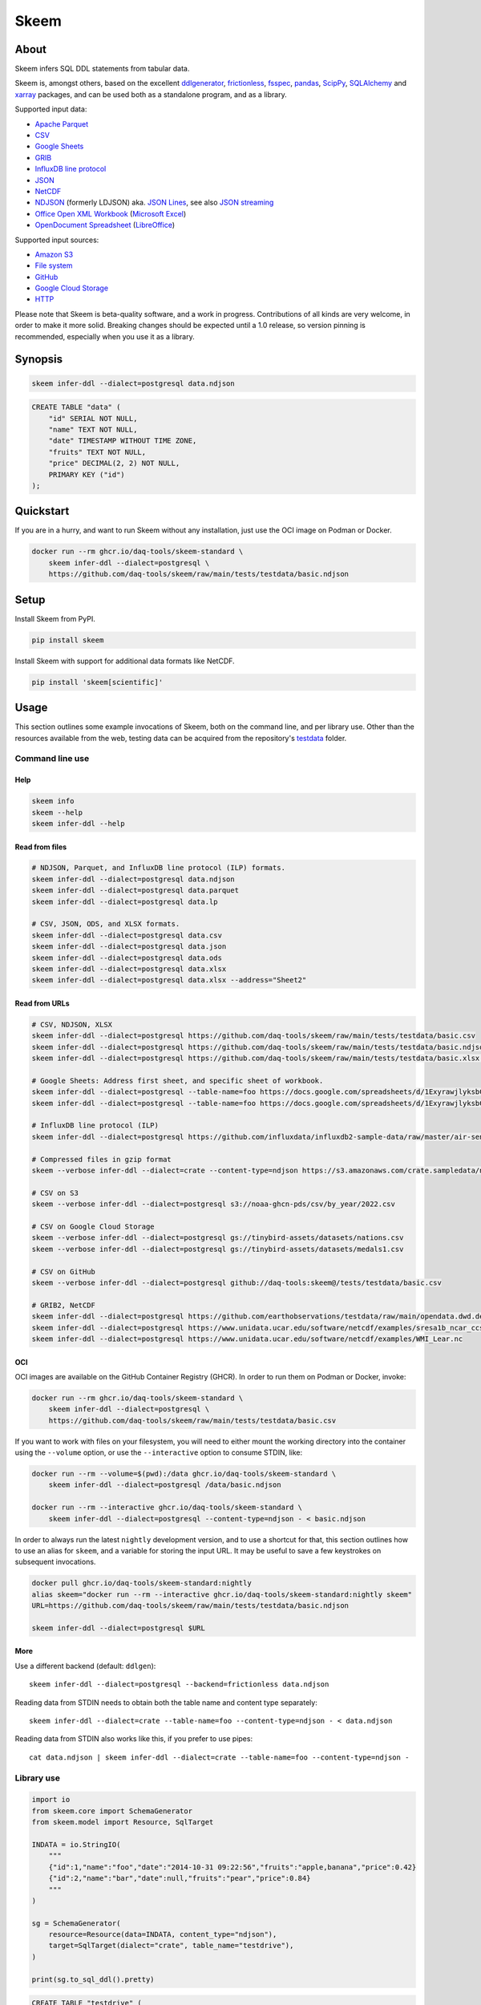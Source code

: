 #####
Skeem
#####


*****
About
*****

Skeem infers SQL DDL statements from tabular data.

Skeem is, amongst others, based on the excellent `ddlgenerator`_,
`frictionless`_, `fsspec`_, `pandas`_, `ScipPy`_, `SQLAlchemy`_
and `xarray`_ packages, and can be used both as a standalone program,
and as a library.

Supported input data:

- `Apache Parquet`_
- `CSV`_
- `Google Sheets`_
- `GRIB`_
- `InfluxDB line protocol`_
- `JSON`_
- `NetCDF`_
- `NDJSON`_ (formerly LDJSON) aka. `JSON Lines`_, see also `JSON streaming`_
- `Office Open XML Workbook`_ (`Microsoft Excel`_)
- `OpenDocument Spreadsheet`_ (`LibreOffice`_)

Supported input sources:

- `Amazon S3`_
- `File system`_
- `GitHub`_
- `Google Cloud Storage`_
- `HTTP`_

Please note that Skeem is beta-quality software, and a work in progress.
Contributions of all kinds are very welcome, in order to make it more solid.
Breaking changes should be expected until a 1.0 release, so version pinning
is recommended, especially when you use it as a library.


********
Synopsis
********

.. code-block:: sh

    skeem infer-ddl --dialect=postgresql data.ndjson

.. code-block:: sql

    CREATE TABLE "data" (
        "id" SERIAL NOT NULL,
        "name" TEXT NOT NULL,
        "date" TIMESTAMP WITHOUT TIME ZONE,
        "fruits" TEXT NOT NULL,
        "price" DECIMAL(2, 2) NOT NULL,
        PRIMARY KEY ("id")
    );


**********
Quickstart
**********

If you are in a hurry, and want to run Skeem without any installation, just use
the OCI image on Podman or Docker.

.. code-block:: sh

    docker run --rm ghcr.io/daq-tools/skeem-standard \
        skeem infer-ddl --dialect=postgresql \
        https://github.com/daq-tools/skeem/raw/main/tests/testdata/basic.ndjson


*****
Setup
*****

Install Skeem from PyPI.

.. code-block:: sh

    pip install skeem

Install Skeem with support for additional data formats like NetCDF.

.. code-block:: sh

    pip install 'skeem[scientific]'


*****
Usage
*****

This section outlines some example invocations of Skeem, both on the command
line, and per library use. Other than the resources available from the web,
testing data can be acquired from the repository's `testdata`_ folder.

Command line use
================

Help
----

.. code-block:: sh

    skeem info
    skeem --help
    skeem infer-ddl --help

Read from files
---------------

.. code-block:: sh

    # NDJSON, Parquet, and InfluxDB line protocol (ILP) formats.
    skeem infer-ddl --dialect=postgresql data.ndjson
    skeem infer-ddl --dialect=postgresql data.parquet
    skeem infer-ddl --dialect=postgresql data.lp

    # CSV, JSON, ODS, and XLSX formats.
    skeem infer-ddl --dialect=postgresql data.csv
    skeem infer-ddl --dialect=postgresql data.json
    skeem infer-ddl --dialect=postgresql data.ods
    skeem infer-ddl --dialect=postgresql data.xlsx
    skeem infer-ddl --dialect=postgresql data.xlsx --address="Sheet2"

Read from URLs
--------------

.. code-block:: sh

    # CSV, NDJSON, XLSX
    skeem infer-ddl --dialect=postgresql https://github.com/daq-tools/skeem/raw/main/tests/testdata/basic.csv
    skeem infer-ddl --dialect=postgresql https://github.com/daq-tools/skeem/raw/main/tests/testdata/basic.ndjson
    skeem infer-ddl --dialect=postgresql https://github.com/daq-tools/skeem/raw/main/tests/testdata/basic.xlsx --address="Sheet2"

    # Google Sheets: Address first sheet, and specific sheet of workbook.
    skeem infer-ddl --dialect=postgresql --table-name=foo https://docs.google.com/spreadsheets/d/1ExyrawjlyksbC6DOM6nLolJDbU8qiRrrhxSuxf5ScB0/view
    skeem infer-ddl --dialect=postgresql --table-name=foo https://docs.google.com/spreadsheets/d/1ExyrawjlyksbC6DOM6nLolJDbU8qiRrrhxSuxf5ScB0/view#gid=883324548

    # InfluxDB line protocol (ILP)
    skeem infer-ddl --dialect=postgresql https://github.com/influxdata/influxdb2-sample-data/raw/master/air-sensor-data/air-sensor-data.lp

    # Compressed files in gzip format
    skeem --verbose infer-ddl --dialect=crate --content-type=ndjson https://s3.amazonaws.com/crate.sampledata/nyc.yellowcab/yc.2019.07.gz

    # CSV on S3
    skeem --verbose infer-ddl --dialect=postgresql s3://noaa-ghcn-pds/csv/by_year/2022.csv

    # CSV on Google Cloud Storage
    skeem --verbose infer-ddl --dialect=postgresql gs://tinybird-assets/datasets/nations.csv
    skeem --verbose infer-ddl --dialect=postgresql gs://tinybird-assets/datasets/medals1.csv

    # CSV on GitHub
    skeem --verbose infer-ddl --dialect=postgresql github://daq-tools:skeem@/tests/testdata/basic.csv

    # GRIB2, NetCDF
    skeem infer-ddl --dialect=postgresql https://github.com/earthobservations/testdata/raw/main/opendata.dwd.de/weather/nwp/icon/grib/18/t/icon-global_regular-lat-lon_air-temperature_level-90.grib2
    skeem infer-ddl --dialect=postgresql https://www.unidata.ucar.edu/software/netcdf/examples/sresa1b_ncar_ccsm3-example.nc
    skeem infer-ddl --dialect=postgresql https://www.unidata.ucar.edu/software/netcdf/examples/WMI_Lear.nc

OCI
---

OCI images are available on the GitHub Container Registry (GHCR). In order to
run them on Podman or Docker, invoke:

.. code-block:: sh

    docker run --rm ghcr.io/daq-tools/skeem-standard \
        skeem infer-ddl --dialect=postgresql \
        https://github.com/daq-tools/skeem/raw/main/tests/testdata/basic.csv

If you want to work with files on your filesystem, you will need to either
mount the working directory into the container using the ``--volume`` option,
or use the ``--interactive`` option to consume STDIN, like:

.. code-block:: sh

    docker run --rm --volume=$(pwd):/data ghcr.io/daq-tools/skeem-standard \
        skeem infer-ddl --dialect=postgresql /data/basic.ndjson

    docker run --rm --interactive ghcr.io/daq-tools/skeem-standard \
        skeem infer-ddl --dialect=postgresql --content-type=ndjson - < basic.ndjson

In order to always run the latest ``nightly`` development version, and to use a
shortcut for that, this section outlines how to use an alias for ``skeem``, and
a variable for storing the input URL. It may be useful to save a few keystrokes
on subsequent invocations.

.. code-block:: sh

    docker pull ghcr.io/daq-tools/skeem-standard:nightly
    alias skeem="docker run --rm --interactive ghcr.io/daq-tools/skeem-standard:nightly skeem"
    URL=https://github.com/daq-tools/skeem/raw/main/tests/testdata/basic.ndjson

    skeem infer-ddl --dialect=postgresql $URL


More
----

Use a different backend (default: ``ddlgen``)::

    skeem infer-ddl --dialect=postgresql --backend=frictionless data.ndjson

Reading data from STDIN needs to obtain both the table name and content type separately::

    skeem infer-ddl --dialect=crate --table-name=foo --content-type=ndjson - < data.ndjson

Reading data from STDIN also works like this, if you prefer to use pipes::

    cat data.ndjson | skeem infer-ddl --dialect=crate --table-name=foo --content-type=ndjson -


Library use
===========

.. code-block:: python

    import io
    from skeem.core import SchemaGenerator
    from skeem.model import Resource, SqlTarget

    INDATA = io.StringIO(
        """
        {"id":1,"name":"foo","date":"2014-10-31 09:22:56","fruits":"apple,banana","price":0.42}
        {"id":2,"name":"bar","date":null,"fruits":"pear","price":0.84}
        """
    )

    sg = SchemaGenerator(
        resource=Resource(data=INDATA, content_type="ndjson"),
        target=SqlTarget(dialect="crate", table_name="testdrive"),
    )

    print(sg.to_sql_ddl().pretty)

.. code-block:: sql

    CREATE TABLE "testdrive" (
        "id" INT NOT NULL,
        "name" STRING NOT NULL,
        "date" TIMESTAMP,
        "fruits" STRING NOT NULL,
        "price" DOUBLE NOT NULL,
        PRIMARY KEY ("id")
    );


***********
Development
***********

For installing the project from source, please follow the `development`_
documentation.


*******************
Project information
*******************

Credits
=======
- `Catherine Devlin`_ for `ddlgenerator`_ and `data_dispenser`_.
- `Mike Bayer`_ for `SQLAlchemy`_.
- `Paul Walsh`_ and `Evgeny Karev`_ for `frictionless`_.
- `Wes McKinney`_ for `pandas`_.
- All other countless contributors and authors of excellent Python
  packages, Python itself, and turtles all the way down.

Prior art
=========
We are maintaining a `list of other projects`_ with the same or similar goals
like Skeem.

Etymology
=========
The program was about to be called *Eskema*, but it turned out that there is
already another `Eskema`_ out there. So, it has been renamed to *Skeem*, which
is Estonian, and means "schema", "outline", or "(to) plan".



.. _Amazon S3: https://en.wikipedia.org/wiki/Amazon_S3
.. _Apache Parquet: https://en.wikipedia.org/wiki/Apache_Parquet
.. _Catherine Devlin: https://github.com/catherinedevlin
.. _CSV: https://en.wikipedia.org/wiki/Comma-separated_values
.. _data_dispenser: https://pypi.org/project/data_dispenser/
.. _ddlgenerator: https://pypi.org/project/ddlgenerator/
.. _development: doc/development.rst
.. _Eskema: https://github.com/nombrekeff/eskema
.. _Evgeny Karev: https://github.com/roll
.. _file system: https://en.wikipedia.org/wiki/File_system
.. _frictionless: https://github.com/frictionlessdata/framework
.. _fsspec: https://pypi.org/project/fsspec/
.. _GitHub: https://github.com/
.. _Google Cloud Storage: https://en.wikipedia.org/wiki/Google_Cloud_Storage
.. _Google Sheets: https://en.wikipedia.org/wiki/Google_Sheets
.. _GRIB: https://en.wikipedia.org/wiki/GRIB
.. _HTTP: https://en.wikipedia.org/wiki/HTTP
.. _InfluxDB line protocol: https://docs.influxdata.com/influxdb/latest/reference/syntax/line-protocol/
.. _JSON: https://www.json.org/
.. _JSON Lines: https://jsonlines.org/
.. _JSON streaming: https://en.wikipedia.org/wiki/JSON_streaming
.. _LibreOffice: https://en.wikipedia.org/wiki/LibreOffice
.. _list of other projects: doc/prior-art.rst
.. _Microsoft Excel: https://en.wikipedia.org/wiki/Microsoft_Excel
.. _Mike Bayer: https://github.com/zzzeek
.. _NDJSON: http://ndjson.org/
.. _NetCDF: https://en.wikipedia.org/wiki/NetCDF
.. _Office Open XML Workbook: https://en.wikipedia.org/wiki/Office_Open_XML
.. _OpenDocument Spreadsheet: https://en.wikipedia.org/wiki/OpenDocument
.. _pandas: https://pandas.pydata.org/
.. _Paul Walsh: https://github.com/pwalsh
.. _ScipPy: https://scipy.org/
.. _SQLAlchemy: https://pypi.org/project/SQLAlchemy/
.. _testdata: https://github.com/daq-tools/skeem/tree/main/tests/testdata
.. _Wes McKinney: https://github.com/wesm
.. _xarray: https://xarray.dev/
